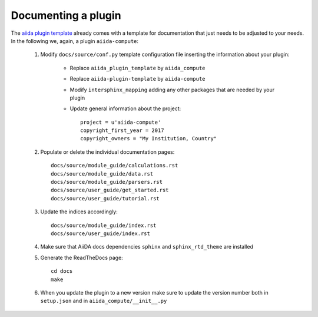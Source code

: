 ====================
Documenting a plugin
====================

The `aiida plugin template`_ already comes with
a template for documentation that just needs to be adjusted to your needs.
In the following we, again, a plugin ``aiida-compute``:


 #. Modify ``docs/source/conf.py`` template configuration file inserting the information about your plugin:

        - Replace ``aiida_plugin_template`` by ``aiida_compute``

        - Replace ``aiida-plugin-template`` by ``aiida-compute``

        - Modify ``intersphinx_mapping`` adding any other packages that are needed by your plugin

        - Update general information about the project::

                project = u'aiida-compute'
                copyright_first_year = 2017
                copyright_owners = "My Institution, Country"

 #. Populate or delete the individual documentation pages::

        docs/source/module_guide/calculations.rst
        docs/source/module_guide/data.rst
        docs/source/module_guide/parsers.rst
        docs/source/user_guide/get_started.rst
        docs/source/user_guide/tutorial.rst

 #. Update the indices accordingly::

        docs/source/module_guide/index.rst
        docs/source/user_guide/index.rst
    
 #. Make sure that AiiDA docs dependencies ``sphinx`` and ``sphinx_rtd_theme`` are installed

 #. Generate the ReadTheDocs page::

        cd docs
        make

 #. When you update the plugin to a new version make sure to update the version number both in
    ``setup.json`` and in ``aiida_compute/__init__.py``

.. _aiida plugin template: https://github.com/aiidateam/aiida-plugin-template

